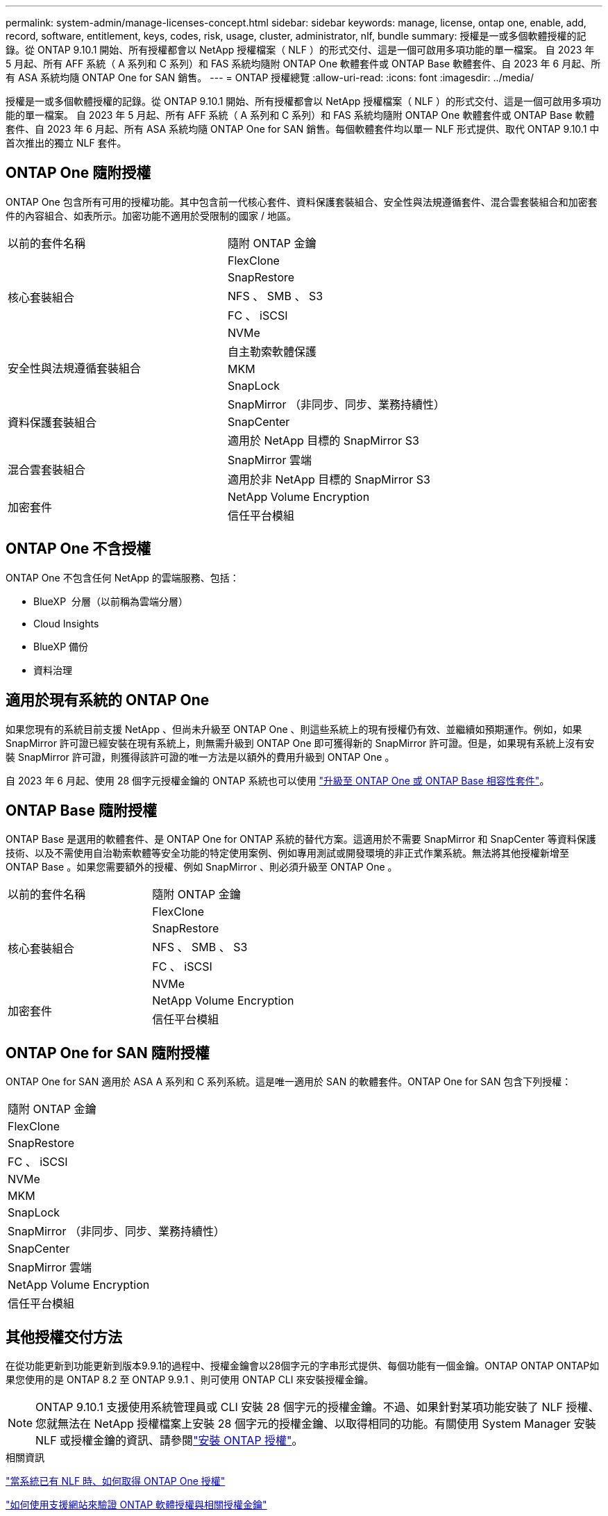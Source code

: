---
permalink: system-admin/manage-licenses-concept.html 
sidebar: sidebar 
keywords: manage, license, ontap one, enable, add, record, software, entitlement, keys, codes, risk, usage, cluster, administrator, nlf, bundle 
summary: 授權是一或多個軟體授權的記錄。從 ONTAP 9.10.1 開始、所有授權都會以 NetApp 授權檔案（ NLF ）的形式交付、這是一個可啟用多項功能的單一檔案。  自 2023 年 5 月起、所有 AFF 系統（ A 系列和 C 系列）和 FAS 系統均隨附 ONTAP One 軟體套件或 ONTAP Base 軟體套件、自 2023 年 6 月起、所有 ASA 系統均隨 ONTAP One for SAN 銷售。 
---
= ONTAP 授權總覽
:allow-uri-read: 
:icons: font
:imagesdir: ../media/


[role="lead"]
授權是一或多個軟體授權的記錄。從 ONTAP 9.10.1 開始、所有授權都會以 NetApp 授權檔案（ NLF ）的形式交付、這是一個可啟用多項功能的單一檔案。  自 2023 年 5 月起、所有 AFF 系統（ A 系列和 C 系列）和 FAS 系統均隨附 ONTAP One 軟體套件或 ONTAP Base 軟體套件、自 2023 年 6 月起、所有 ASA 系統均隨 ONTAP One for SAN 銷售。每個軟體套件均以單一 NLF 形式提供、取代 ONTAP 9.10.1 中首次推出的獨立 NLF 套件。



== ONTAP One 隨附授權

ONTAP One 包含所有可用的授權功能。其中包含前一代核心套件、資料保護套裝組合、安全性與法規遵循套件、混合雲套裝組合和加密套件的內容組合、如表所示。加密功能不適用於受限制的國家 / 地區。

|===


| 以前的套件名稱 | 隨附 ONTAP 金鑰 


.5+| 核心套裝組合 | FlexClone 


| SnapRestore 


| NFS 、 SMB 、 S3 


| FC 、 iSCSI 


| NVMe 


.3+| 安全性與法規遵循套裝組合 | 自主勒索軟體保護 


| MKM 


| SnapLock 


.3+| 資料保護套裝組合 | SnapMirror （非同步、同步、業務持續性） 


| SnapCenter 


| 適用於 NetApp 目標的 SnapMirror S3 


.2+| 混合雲套裝組合 | SnapMirror 雲端 


| 適用於非 NetApp 目標的 SnapMirror S3 


.2+| 加密套件 | NetApp Volume Encryption 


| 信任平台模組 
|===


== ONTAP One 不含授權

ONTAP One 不包含任何 NetApp 的雲端服務、包括：

* BlueXP  分層（以前稱為雲端分層）
* Cloud Insights
* BlueXP 備份
* 資料治理




== 適用於現有系統的 ONTAP One

如果您現有的系統目前支援 NetApp 、但尚未升級至 ONTAP One 、則這些系統上的現有授權仍有效、並繼續如預期運作。例如，如果 SnapMirror 許可證已經安裝在現有系統上，則無需升級到 ONTAP One 即可獲得新的 SnapMirror 許可證。但是，如果現有系統上沒有安裝 SnapMirror 許可證，則獲得該許可證的唯一方法是以額外的費用升級到 ONTAP One 。

自 2023 年 6 月起、使用 28 個字元授權金鑰的 ONTAP 系統也可以使用 link:https://kb.netapp.com/onprem/ontap/os/How_to_get_an_ONTAP_One_license_when_the_system_has_28_character_keys["升級至 ONTAP One 或 ONTAP Base 相容性套件"]。



== ONTAP Base 隨附授權

ONTAP Base 是選用的軟體套件、是 ONTAP One for ONTAP 系統的替代方案。這適用於不需要 SnapMirror 和 SnapCenter 等資料保護技術、以及不需使用自治勒索軟體等安全功能的特定使用案例、例如專用測試或開發環境的非正式作業系統。無法將其他授權新增至 ONTAP Base 。如果您需要額外的授權、例如 SnapMirror 、則必須升級至 ONTAP One 。

|===


| 以前的套件名稱 | 隨附 ONTAP 金鑰 


.5+| 核心套裝組合 | FlexClone 


| SnapRestore 


| NFS 、 SMB 、 S3 


| FC 、 iSCSI 


| NVMe 


.2+| 加密套件 | NetApp Volume Encryption 


| 信任平台模組 
|===


== ONTAP One for SAN 隨附授權

ONTAP One for SAN 適用於 ASA A 系列和 C 系列系統。這是唯一適用於 SAN 的軟體套件。ONTAP One for SAN 包含下列授權：

|===


| 隨附 ONTAP 金鑰 


| FlexClone 


| SnapRestore 


| FC 、 iSCSI 


| NVMe 


| MKM 


| SnapLock 


| SnapMirror （非同步、同步、業務持續性） 


| SnapCenter 


| SnapMirror 雲端 


| NetApp Volume Encryption 


| 信任平台模組 
|===


== 其他授權交付方法

在從功能更新到功能更新到版本9.9.1的過程中、授權金鑰會以28個字元的字串形式提供、每個功能有一個金鑰。ONTAP ONTAP ONTAP如果您使用的是 ONTAP 8.2 至 ONTAP 9.9.1 、則可使用 ONTAP CLI 來安裝授權金鑰。

[NOTE]
====
ONTAP 9.10.1 支援使用系統管理員或 CLI 安裝 28 個字元的授權金鑰。不過、如果針對某項功能安裝了 NLF 授權、您就無法在 NetApp 授權檔案上安裝 28 個字元的授權金鑰、以取得相同的功能。有關使用 System Manager 安裝 NLF 或授權金鑰的資訊、請參閱link:../system-admin/install-license-task.html["安裝 ONTAP 授權"]。

====
.相關資訊
https://kb.netapp.com/onprem/ontap/os/How_to_get_an_ONTAP_One_license_when_the_system_has_NLFs_already["當系統已有 NLF 時、如何取得 ONTAP One 授權"]

https://kb.netapp.com/Advice_and_Troubleshooting/Data_Storage_Software/ONTAP_OS/How_to_verify_Data_ONTAP_Software_Entitlements_and_related_License_Keys_using_the_Support_Site["如何使用支援網站來驗證 ONTAP 軟體授權與相關授權金鑰"^]

http://mysupport.netapp.com/licensing/ontapentitlementriskstatus["NetApp ： ONTAP 權利金風險狀態"^]
